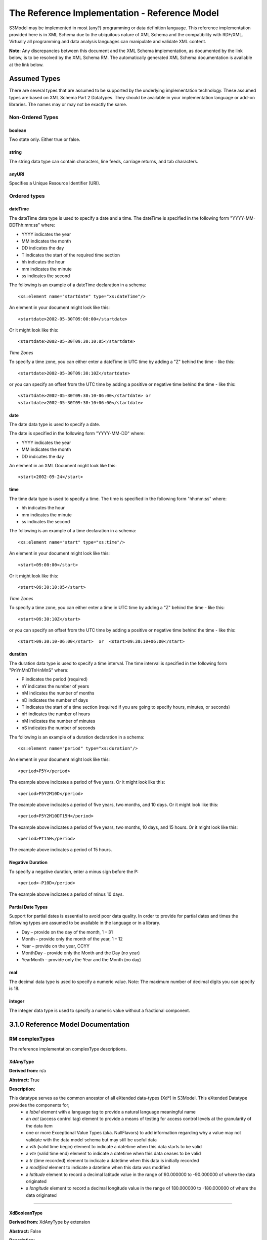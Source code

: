 ==============================================
The Reference Implementation - Reference Model
==============================================

S3Model may be implemented in most (any?) programming or data definition language. This reference implementation provided here is in XML Schema due to the ubiquitous nature of XML Schema and the compatibility with RDF/XML. Virtually all programming and data analysis languages can manipulate and validate XML content.


**Note:**  Any discrepancies between this document and the XML Schema implementation, as documented by the link below, is to be resolved by the XML Schema RM. The automatically generated XML Schema documentation is available at the link below.

.. raw:: html

  <p><a href='rm/index.html' target='_blank'>Reference Model Technical Docs</a></p>


Assumed Types
=============

There are several types that are assumed to be supported by the underlying implementation technology. These assumed types are based on XML Schema Part 2 Datatypes. They should be available in your implementation language or add-on libraries. The names may or may not be exactly the same.

-----------------
Non-Ordered Types
-----------------

boolean
-------
Two state only.  Either true or false.


string
-------
The string data type can contain characters, line feeds, carriage returns, and tab characters.

anyURI
------
Specifies a Unique Resource Identifier (URI).

-----------------
Ordered types
-----------------

dateTime
--------
The dateTime data type is used to specify a date and a time.
The dateTime is specified in the following form "YYYY-MM-DDThh:mm:ss" where:

* YYYY indicates the year
* MM indicates the month
* DD indicates the day
* T indicates the start of the required time section
* hh indicates the hour
* mm indicates the minute
* ss indicates the second

The following is an example of a dateTime declaration in a schema::

    <xs:element name="startdate" type="xs:dateTime"/>

An element in your document might look like this::

    <startdate>2002-05-30T09:00:00</startdate>

Or it might look like this::

    <startdate>2002-05-30T09:30:10:05</startdate>

*Time Zones*

To specify a time zone, you can either enter a dateTime in UTC time by adding a "Z" behind the time - like this::

    <startdate>2002-05-30T09:30:10Z</startdate>

or you can specify an offset from the UTC time by adding a positive or negative time behind the time - like this::

    <startdate>2002-05-30T09:30:10-06:00</startdate> or
    <startdate>2002-05-30T09:30:10+06:00</startdate>

date
----
The date data type is used to specify a date.

The date is specified in the following form "YYYY-MM-DD" where:

* YYYY indicates the year
* MM indicates the month
* DD indicates the day

An element in an XML Document  might look like this::

    <start>2002-09-24</start>

time
----
The time data type is used to specify a time.
The time is specified in the following form "hh:mm:ss" where:

* hh indicates the hour
* mm indicates the minute
* ss indicates the second

The following is an example of a time declaration in a schema::

    <xs:element name="start" type="xs:time"/>

An element in your document might look like this::

    <start>09:00:00</start>

Or it might look like this::

    <start>09:30:10:05</start>


*Time Zones*

To specify a time zone, you can either enter a time in UTC time by adding a "Z" behind the time - like this::

    <start>09:30:10Z</start>

or you can specify an offset from the UTC time by adding a positive or negative time behind the time - like this::

    <start>09:30:10-06:00</start>  or  <start>09:30:10+06:00</start>

duration
--------

The duration data type is used to specify a time interval.
The time interval is specified in the following form "PnYnMnDTnHnMnS" where:

* P indicates the period (required)
* nY indicates the number of years
* nM indicates the number of months
* nD indicates the number of days
* T indicates the start of a time section (required if you are going to specify hours, minutes, or seconds)
* nH indicates the number of hours
* nM indicates the number of minutes
* nS indicates the number of seconds

The following is an example of a duration declaration in a schema::

    <xs:element name="period" type="xs:duration"/>

An element in your document might look like this::

    <period>P5Y</period>

The example above indicates a period of five years.
Or it might look like this::

    <period>P5Y2M10D</period>

The example above indicates a period of five years, two months, and 10 days.
Or it might look like this::

    <period>P5Y2M10DT15H</period>

The example above indicates a period of five years, two months, 10 days, and 15 hours.
Or it might look like this::

    <period>PT15H</period>

The example above indicates a period of 15 hours.

Negative Duration
-----------------

To specify a negative duration, enter a minus sign before the P::

    <period>-P10D</period>

The example above indicates a period of minus 10 days.

Partial Date Types
------------------
Support for partial dates is essential to avoid poor data quality. In order to provide for partial dates and times the following types are assumed to be available in the language or in a library.

* Day – provide on the day of the month, 1 – 31
* Month – provide only the month of the year, 1 – 12
* Year – provide on the year,  CCYY
* MonthDay – provide only the Month and the Day (no year)
* YearMonth – provide only the Year and the Month (no day)

real
----
The decimal data type is used to specify a numeric value.
Note: The maximum number of decimal digits you can specify is 18.

integer
-------
The integer data type is used to specify a numeric value without a fractional component.


3.1.0 Reference Model Documentation
===================================


---------------
RM complexTypes
---------------

The reference implementation complexType descriptions.

XdAnyType
-----------

**Derived from:**  n/a

**Abstract:** True

**Description:**  

This datatype serves as the common ancestor of all eXtended data-types (Xd*) in S3Model. This eXtended Datatype provides the components for;
    - a *label* element with a language tag to provide a natural language meaningful name
    - an *act* (access control tag) element to provide a means of testing for access control levels at the granularity of the data item
    - one or more Exceptional Value Types (aka. NullFlavors) to add information regarding why a value may not validate with the data model schema but may still be useful data
    - a *vtb* (valid time begin) element to indicate a datetime when this data starts to be valid
    - a *vte* (valid time end) element to indicate a datetime when this data ceases to be valid
    - a *tr* (time recorded) element to indicate a datetime when this data is initially recorded
    - a *modified* element to indicate a datetime when this data was modified
    - a *latitude* element to record a decimal latitude value in the range of 90.000000 to -90.000000 of where the data originated 
    - a *longitude* element to record a decimal longitude value in the range of 180.000000 to -180.000000 of where the data originated


....

XdBooleanType
--------------

**Derived from:** XdAnyType by extension

**Abstract:** False

**Description:**  

An enumerated type which represents boolean decisions. Such as true/false or yes/no answers. Useful where it is essential to devise the meanings (often questions in subjective data) carefully so that the only allowed result values result in one the options; true or false but are presented to the user as a list of options. The possible choices for True or False are enumerations in the DM. The reference model defines 'true-value' and 'false-value' in an xs:choice so only one or the other may be present in the instance data. 

The XdBooleanType should not be used as a replacement for enumerated choice types such as male/female, or similar choice sets. Such values should be modeled as XdStrings with enumerations and may reference a controlled vocabulary. In any case, the choice set often has more than two values. 

The elements, 'true-value' and 'false-value' are contained in an xs:choice and only one or the other is instantiated in the instance data with its value coming from the enumerations defined in a Data Model.

....

XdLinkType
----------

**Derived from:** XdAnyType by extension

**Abstract:** False

**Description:** 

Used to specify a Universal Resource Identifier.

Set the pattern facet to accommodate your needs in the Reusable Model Component.

The primary use is to provide a mechanism that can be used to link together Data Models or to link to external resources such as workflow and access control vocabularies.

The *relation* element allows for the use of a descriptive term for the link with an optional URI pointing to the source vocabulary. In most use cases the modeler will define all three of these using the *fixed* attribute. 

Other use cases will have the *relation* and *relation-uri* elements *fixed* and the application will provide the *link* data at runtime.

....

XdStringType
------------

**Derived from:** XdAnyType by extension

**Abstract:** False

**Description:**  

The string data type can contain a string of characters or digits, line feeds, carriage returns, and tab characters. 

The use cases are for any free-form text entry, and for any enumerated lists. Additionally, the minimum, maximum and exact lengths may be set, and regular expression patterns may be specified to control the format of items such as ID numbers and telephone numbers.

In addition to the *xdstring-value* it includes a *xdstring-language* element for indicating that a language code is specific to this content.

....

XdFileType
----------

**Derived from:** XdAnyType by extension

**Abstract:** False

**Description:** 

A type to use for encapsulated content such as files for images, audio and other media types with a defined MIME type. This type provides a choice of embedding the file content encoded in base64 or using a URL to point to the content. 

The following elements provide metadata information about the content:
- *size* is an integer that represents the unencoded content in bytes
- *encoding* is a string value from the IANA character set table found at http://www.iana.org/assignments/character-sets 
Unicode is the default assumption in S3Model, with UTF-8 being the assumed encoding. This element allows for variations from these assumptions.
- *xdfile-language* is an optional language code from https://www.ietf.org/rfc/rfc3066.txt It is used to indicate the language of the content.
- *formalism* contains the name of the formalism or syntax used to inform an application regarding a candidate parser to use on the content. Examples might include: 'ATL', 'MOLA', 'QVT', 'GDL', 'GLIF', or other domain-specific language parser.
- *media-type* optionally contains the MIME type from the IANA registered types: http://www.iana.org/assignments/media-types/media-types.xhtml 
- *compression-type* optionally contains the compression/archiving mime-type. If this element does not exist, then it means there is no compression/archiving. For a list of common mime-types for compression/archiving see http://en.wikipedia.org/wiki/List_of_archive_formats.
- *hash-result* optionally contains a hash function result of the *media-content*. There must be a corresponding *hash-function* type listed for this to have any meaning. See: http://en.wikipedia.org/wiki/List_of_hash_functions#Cryptographic_hash_functions
- *hash-function* contains the hash function used to compute the content for *hash-result*. See: http://en.wikipedia.org/wiki/List_of_hash_functions#Cryptographic_hash_functions
- *alt-txt* optionally contains the text to display in place of multimedia display or execution.

These two elements have a binary choice relationship. One and only one of them will appear in the model.
- *uri* contains a URI reference to electronic information stored outside the record as a file, database entry or other persistence methods when the content is supplied as a reference.
- *media-content* contains the file contents encoded using the base64Bianry algorithm.


....

XdOrderedType
-------------

**Derived from:** XdAnyType by extension

**Abstract:** True

**Description:**  

An abstract class that defines the concept of ordered values, these items include ordinals as well as exact quantities. 

....

XdOrdinalType
-------------

**Derived from:** XdOrderedType by extension

**Abstract:** False

**Description:**  

Models rankings and scores, e.g., pain, Apgar values, educational level, and the Likert Scale where there is;

* implied ordering,
* no implication that the distance between each value is constant, and
* the total number of values is finite.

Note that the term ‘ordinal’ in mathematics means natural numbers only. In this case, any decimal is allowed since negative, and zero values are used by medical and other professionals for centering values around a neutral point. Also, decimal values are sometimes used such as 0.5 or .25

Examples of sets of ordinal values are;

* -3, -2, -1, 0, 1, 2, 3 -- reflex response values
* 0, 1, 2 -- Apgar values

Also used for recording any clinical or other data which is customarily recorded using symbolic values. Examples;

* the results on a urinalysis strip, e.g. {neg, trace, +, ++, +++} are used for leukocytes, protein, nitrites etc;
* for non-haemolysed blood {neg, trace, moderate};
* for haemolysed blood {neg, trace, small, moderate, large}.

Elements *ordinal* and *symbol* MUST have the same number of enumerations in the PCM.

....

XdQuantifiedType
----------------

**Derived from:** XdOrderedType by extension

**Abstract:** True

**Description:**  Abstract type defining the concept of true quantified values, i.e. values which are not only ordered, but which have a precise magnitude.

....

XdCountType
-----------

**Derived from:** XdQuantifiedType by extension

**Abstract:** False

**Description:** Countable quantities. Used for countable types (integer) such as pregnancies and steps (taken by a physiotherapy patient), number of cigarettes smoked in a day, etc. The *thing(s)* being counted must be represented in the units element.

**Misuse:** Not used for amounts of physical entities (which all have standardized units).

....

XdQuantityType
--------------

**Derived from:** XdQuantifiedType by extension

**Abstract:** False

**Description:** Quantified type representing specific quantities, i.e. quantities expressed as a magnitude (decimal) and units. Can also be used for time durations, where it is more convenient to treat these as simply a number of individual seconds, minutes, hours, days, months, years, etc. when no temporal calculation is to be performed.

....

XdFloatType
--------------

**Derived from:** XdQuantifiedType by extension

**Abstract:** False

**Description:** Quantified type representing specific quantities as a magnitude (float) and optional units. 


....

XdRatioType
-----------

**Derived from:** XdQuantifiedType by extension

**Abstract:** False

**Description:** Models a ratio of values, i.e. where the numerator and denominator are both pure numbers (float). Should not be used to represent things like blood pressure which are often written using a forward slash ('/') character, giving the misleading impression that the item is a ratio, when in fact it is a structured value. Similarly, visual acuity, often written as (e.g.) “20/20” in clinical notes is not a ratio but an ordinal (which includes non-numeric symbols like CF = count fingers etc). Should not be used for formulations.


....

XdTemporalType
--------------

**Derived from:** XdOrderedType by extension

**Abstract:** False

**Description:** Type defining the concept of date and time types. Must be constrained in PCMs to be one or more of the below elements.  This gives the modeler the ability to optionally allow full or partial dates at run time.  Setting both maxOccurs and minOccurs to zero causes the element to be prohibited.


....

XdIntervalType
--------------

**Derived from:** XdAnyType by extension

**Abstract:** False

**Description:** Generic type defining an interval (i.e. range) of a comparable type. An interval is a contiguous subrange of a comparable base type. Used to define intervals of dates, times, quantities, etc. Whose datatypes are the same and are ordered. In S3Model, they are primarily used in defining reference ranges.


....

InvlType
--------

**Derived from:** n/a

**Abstract:** False

**Description:** In the DM, the modeler creates two restrictions on this complexType.
One for the 'lower' value and one for the 'upper' value.
Both restrictions will have the same element choice and the value is 'fixed' on each representing the lower and upper value range boundary. The value may be set to NULL (unbounded) by using the xsi:nil='true' attribute. The maxOccurs and minOccurs attributes must be set to 1, in the DM.

For more information on using this approach `see these tips <https://www.ibm.com/developerworks/webservices/library/ws-tip-null/index.html>`_

....

InvlUnits
---------

**Derived from:** n/a

**Abstract:** False

**Description:** The units designation for an Interval is slightly different than other complexTypes. This complexType is composed of a units name and a URI because in a ReferenceRange parent there can be different units for different ranges. Example: A XdQuantity of temperature can have a range in degrees Fahrenheit and one in degrees Celsius.
The derived complexType in the DM has these values fixed by the modeler.

....

ReferenceRangeType
------------------

**Derived from:** XdAnyType by extension

**Abstract:** False

**Description:** Defines a named range to be associated with any ORDERED datum. Each such
range is sensitive to the context, e.g. sex, age, location, and any other factor which affects ranges. May be used to represent high, low, normal, therapeutic, dangerous, critical, etc. ranges that are constrained by an interval.


....

AuditType
---------

**Derived from:** n/a

**Abstract:** False

**Description:** AuditType provides a mechanism to identify the who/where/when tracking of instances as they move from system to system.

....

PartyType
---------

**Derived from:** n/a

**Abstract:** False

**Description:** Description of a party, including an optional external link to data for this party in a demographic or other identity management system. An additional details element provides for the inclusion of information related to this party directly. If the party information is to be anonymous then do not include the details element.

....

AttestationType
---------------

**Derived from:** n/a

**Abstract:** False

**Description:** Record an attestation by a party of item(s) of record content. The type of attestation is recorded by the reason attribute, which may be coded.

....

ParticipationType
-----------------

**Derived from:** n/a

**Abstract:** False

**Description:** Model of a participation of a Party (any Actor or Role) in an activity. Used to represent any participation of a Party in some activity, which is not explicitly in the model, e.g. assisting nurse. Can be used to record past or future participations.

....

ExceptionalValueType
--------------------

**Derived from:** n/a

**Abstract:** True

**Description:** Subtypes are used to indicate why a value is missing (Null) or is outside a measurable range. The element ev-name is fixed in restricted types to a descriptive string. The subtypes defined in the reference model are considered sufficiently generic to be useful in many instances.

DMs may contain additional ExceptionalValueType restrictions to allow for domain related reasons for errant or missing data.


....

NIType
------

**Derived from:** ExceptionalValueType by restriction

**Abstract:** False

**Description:**  No Information: The value is exceptional (missing, omitted, incomplete, improper). No information as to the reason for being an exceptional value is provided. This is the most general exceptional value. It is also the default exceptional value.

....

MSKType
-------

**Derived from:** ExceptionalValueType by restriction

**Abstract:** False

**Description:**  Masked: There is information on this item available but it has not been provided by the sender due to security, privacy or other reasons. There may be an alternate mechanism for gaining access to this information.
.. Warning:
Using this exceptional value does provide information that may be a breach of confidentiality, even though no detail data is provided. Its primary purpose is for those circumstances where it is necessary to inform the receiver that the information does exist without providing any detail.

....

INVType
-------

**Derived from:** ExceptionalValueType by restriction

**Abstract:** False

**Description:**  Invalid: The value as represented in the instance is not a member of the set of permitted data values in the constrained value domain of a variable.

....

DERType
-------

**Derived from:** ExceptionalValueType by restriction

**Abstract:** False

**Description:**  Derived: An actual value may exist, but it must be derived from the provided information; usually an expression is provided directly.

....

UNCType
-------

**Derived from:** ExceptionalValueType by restriction

**Abstract:** False

**Description:**  Unencoded: No attempt has been made to encode the information correctly but the raw source information is represented, usually in free text.

....

OTHType
-------

**Derived from:** ExceptionalValueType by restriction

**Abstract:** False

**Description:**  Other: The actual value is not a member of the permitted data values in the variable. (e.g., when the value of the variable is not by the coding system)


....

NINFType
--------

**Derived from:** ExceptionalValueType by restriction

**Abstract:** False

**Description:**  Negative Infinity: Negative infinity of numbers


....

PINFType
--------

**Derived from:** ExceptionalValueType by restriction

**Abstract:** False

**Description:**  Positive Infinity: Positive infinity of numbers

....

UNKType
-------

**Derived from:** ExceptionalValueType by restriction

**Abstract:** False

**Description:**  Unknown: A proper value is applicable, but not known.

....

ASKRType
--------

**Derived from:** ExceptionalValueType by restriction

**Abstract:** False

**Description:**  Asked and Refused: Information was sought but refused to be provided (e.g., patient was asked but refused to answer)

....

NASKType
--------

**Derived from:** ExceptionalValueType by restriction

**Abstract:** False

**Description:**  Not Asked: This information has not been sought (e.g., patient was not asked)


....

QSType
------

**Derived from:** ExceptionalValueType by restriction

**Abstract:** False

**Description:**  Sufficient Quantity : The specific quantity is not known, but is known to non-zero and it is not specified because it makes up the bulk of the material; Add 10mg of ingredient X, 50mg of ingredient Y and sufficient quantity of water to 100mL.

....

TRCType
-------

**Derived from:** ExceptionalValueType by restriction

**Abstract:** False

**Description:**  Trace: The content is greater or less than zero but too small to be quantified.

....

ASKUType
--------

**Derived from:** ExceptionalValueType by restriction

**Abstract:** False

**Description:**  Asked but Unknown: Information was sought but not found (e.g., patient was asked but did not know)


....

NAVType
-------

**Derived from:** ExceptionalValueType by restriction

**Abstract:** False

**Description:** Not Available: This information is not available and the specific reason is not known.

....

NAType
------

**Derived from:** ExceptionalValueType by restriction

**Abstract:** False

**Description:**  Not Applicable: No proper value is applicable in this context e.g.,the number of cigarettes smoked per day by a non-smoker subject.

....

ItemType
--------

**Derived from:** n/a

**Abstract:** True

**Description:**  The abstract parent of ClusterType and XdAdapterType structural representation types.

....

ClusterType
-----------

**Derived from:** ItemType by extension

**Abstract:** False

**Description:**  The grouping variant of Item, which may contain further instances of Item,
in an ordered list. This can serve as the root component for arbitrarily complex structures.

....

XdAdapterType
-------------

**Derived from:** ItemType by extension

**Abstract:** False

**Description:**  The leaf variant of Item, to which any *XdAnyType* subtype instance is attached for use in a Cluster.


....

DMType
-------

**Derived from:** n/a

**Abstract:** False

**Description:**  This is the root node of a Data Model.

---------------
RM simpleTypes
---------------

The reference implementation simpleType descriptions.
These types do not have global element definitions. They are used to define other element types within the RM and are used as restrictions on a DM.

MagnitudeStatus
---------------

**Derived from:** xs:string

**Abstract:** False

**Description:** Optional status of magnitude with values::

        equal : magnitude is a point value

        less_than : value is less than the magnitude

        greater_than : value is greater than the magnitude

        less_than_or_equal : value is less_than_or_equal to the magnitude

        greater_than_or_equal : value is greater_than_or_equal to the magnitude

        approximate : value is the approximately the magnitude

These enumerations are used in they XdQuantifiedType subtypes.

....

TypeOfRatio
-----------

**Derived from:** xs:string

**Abstract:** False

**Description:** Indicates semantic type of ratio.

* ratio = a relationship between two numbers.
* proportion = a relationship between two numbers where there is a bi-univocal relationship between the numerator and the denominator (the numerator is contained in the denominator)
* rate = a relationship between two numbers where there is not a bi-univocal relationship between the numerator and the denominator (the numerator is not contained in the denominator)
